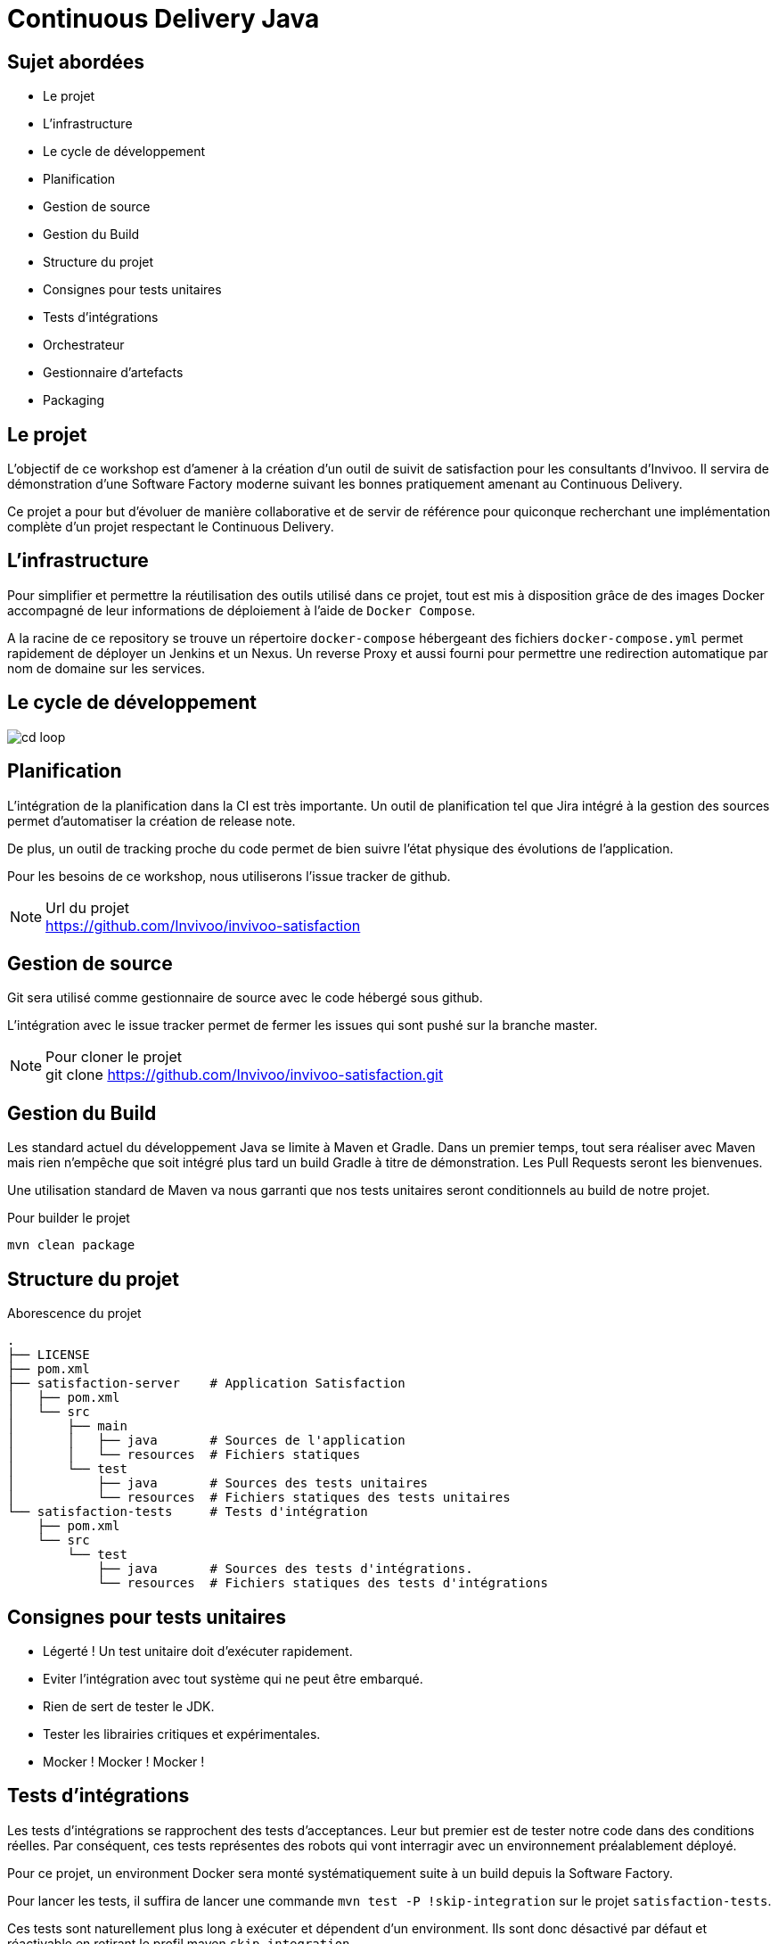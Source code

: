 = Continuous Delivery Java

== Sujet abordées

* Le projet
* L'infrastructure
* Le cycle de développement
* Planification
* Gestion de source
* Gestion du Build
* Structure du projet
* Consignes pour tests unitaires
* Tests d'intégrations
* Orchestrateur
* Gestionnaire d'artefacts
* Packaging

== Le projet

L'objectif de ce workshop est d'amener à la création d'un outil de suivit
de satisfaction pour les consultants d'Invivoo. Il servira de démonstration
d'une Software Factory moderne suivant les bonnes pratiquement amenant au
Continuous Delivery.

Ce projet a pour but d'évoluer de manière collaborative et de servir de
référence pour quiconque recherchant une implémentation complète d'un
projet respectant le Continuous Delivery.

== L'infrastructure

Pour simplifier et permettre la réutilisation des outils utilisé dans ce
projet, tout est mis à disposition grâce de des images Docker accompagné
de leur informations de déploiement à l'aide de `Docker Compose`.

A la racine de ce repository se trouve un répertoire `docker-compose`
hébergeant des fichiers `docker-compose.yml` permet rapidement de déployer
un Jenkins et un Nexus. Un reverse Proxy et aussi fourni pour permettre
une redirection automatique par nom de domaine sur les services.

== Le cycle de développement

image::images/cd-loop.jpg[]

== Planification

L'intégration de la planification dans la CI est très importante. Un
outil de planification tel que Jira intégré à la gestion des sources
permet d'automatiser la création de release note.

De plus, un outil de tracking proche du code permet de bien suivre l'état
physique des évolutions de l'application.

Pour les besoins de ce workshop, nous utiliserons l'issue tracker de
github.

[NOTE]
.Url du projet
https://github.com/Invivoo/invivoo-satisfaction

== Gestion de source

Git sera utilisé comme gestionnaire de source avec le code hébergé sous github.

L'intégration avec le issue tracker permet de fermer les issues qui sont pushé
sur la branche master.

[NOTE]
.Pour cloner le projet
git clone https://github.com/Invivoo/invivoo-satisfaction.git

== Gestion du Build

Les standard actuel du développement Java se limite à Maven et Gradle. Dans un
premier temps, tout sera réaliser avec Maven mais rien n'empêche que soit
intégré plus tard un build Gradle à titre de démonstration. Les Pull Requests
seront les bienvenues.

Une utilisation standard de Maven va nous garranti que nos tests unitaires
seront conditionnels au build de notre projet.

.Pour builder le projet
[source]
----
mvn clean package
----

== Structure du projet

.Aborescence du projet
----
.
├── LICENSE
├── pom.xml
├── satisfaction-server    # Application Satisfaction
│   ├── pom.xml
│   └── src
│       ├── main
│       │   ├── java       # Sources de l'application
│       │   └── resources  # Fichiers statiques
│       └── test
│           ├── java       # Sources des tests unitaires
│           └── resources  # Fichiers statiques des tests unitaires
└── satisfaction-tests     # Tests d'intégration
    ├── pom.xml
    └── src
        └── test
            ├── java       # Sources des tests d'intégrations.
            └── resources  # Fichiers statiques des tests d'intégrations
----

== Consignes pour tests unitaires

* Légerté ! Un test unitaire doit d'exécuter rapidement.
* Eviter l'intégration avec tout système qui ne peut être embarqué.
* Rien de sert de tester le JDK.
* Tester les librairies critiques et expérimentales.
* Mocker ! Mocker ! Mocker !

== Tests d'intégrations

Les tests d'intégrations se rapprochent des tests d'acceptances. Leur but
premier est de tester notre code dans des conditions réelles. Par conséquent,
ces tests représentes des robots qui vont interragir avec un environnement
préalablement déployé.

Pour ce projet, un environment Docker sera monté systématiquement suite à un
build depuis la Software Factory.

Pour lancer les tests, il suffira de lancer une commande
`mvn test -P !skip-integration` sur le projet `satisfaction-tests`.

Ces tests sont naturellement plus long à exécuter et dépendent d'un environment.
Ils sont donc désactivé par défaut et réactivable en retirant le profil maven
`skip-integration`.

[source,xml]
.satisfaction-tests/pom.xml
----
...
<profiles>
  <!-- Configuration qui désactive l'exécution des tests du projet
       satisfaction-tests. -->
  <profile>
    <id>skip-integration</id>
    <activation>
      <activeByDefault>true</activeByDefault>
    </activation>
    <build>
      <plugins>
        <plugin>
          <groupId>org.apache.maven.plugins</groupId>
          <artifactId>maven-surefire-plugin</artifactId>
          <configuration>
            <skipTests>true</skipTests>
          </configuration>
        </plugin>
      </plugins>
    </build>
  </profile>
</profiles>
....
----

[NOTE]
.Exemple de lancement des tests d'intégration
mvn test -P !skip-integration

== Orchestrateur

L'orchestrateur permet de builder notre projet de manière centralisé.
Idéalement, cet orchestrateur doit être notifié des modifications de codes
afin de procéder au déclenchement d'un build. Ultimement, cet orchestrateurs
doit déclencher le déploiement et le lancement des tests d'intégrations.

Pour le project Satisfaction, Jenkins sera utilisé car il s'agit de l'outil le
plus répendu. Bamboo de Atlasian et TeamCity de JetBrains sont des alternatives
crédibles.

D'innombrable autres solutions existent et se sont spécialisé en s'intégrant
de manière automatique avec Github (ex : CircleCI, TravisCI, etc).

=== Configuration du build Jenkins

==== Gestion de code
image::images/jenkins/01-gestion-de-code.png[alt]

==== Gestion de code
image::images/jenkins/02-declenchement-build.png[alt]

==== Gestion de code
image::images/jenkins/03-build.png[alt]

=== Configuration du Web Hook Github

Le Web Hook Github correspond au mécanisme qui va notifier Jenkins lorsqu'une
branche a été modifié.

== Gestionnaire d'artefacts

Dans l'univers Java, les binaires compilé sont généralement uploadé sur un
gestionnaire d'artefacts. Ce passage permet d'historisé et d'auditer les
binaires produits. De plus, ces gestionnaires permettent de bloquer la mise à
jour d'artefact. On évitent ainsi qu'un binaire soit remplacé par un autre
sans que l'on sache.

Le projet satisfaction est configuré pour uploader ses binaires sur le serveur
Nexus spécialement déployé pour ce projet

== Packaging

Packager consiste à compiler et uploader le résultat sur notre gestionnaire
d'artefacts. Maven permet de réaliser cette opération de manière automatique
avec la commande `mvn deploy`.

Cette opération implique 2 configurations prérequises :

* Repository d'artefact cible
* Credentials du serveur d'artefact

=== Configuration du repository d'artefacts

[source,xml]
.pom.xml
----
<project>
  ...
	<distributionManagement>
		<repository>
			<id>invivoo</id>
			<url>http://serveur-nexus/repository/invivoo-release/</url>
		</repository>
		<snapshotRepository>
			<id>invivoo</id>
			<url>http://serveur-nexus/repository/invivoo-snapshot/</url>
		</snapshotRepository>
	</distributionManagement>
</project>
----

=== Configurations des credentials du serveur d'artefacts

Cette configuration ne doit pas faire partie du projet. Elle doit être
renseigné manuelle pour quiconque qui s'occupera de pusher des artefacts sur
Nexus. Généralement, on choisit le fichier `$M2_HOME/settings.xml`.

[source,xml]
.settings.xml
----
<settings>
    ...
    <servers>
        <server>
            <id>invivoo</id>
            <username>USERNAME</username>
            <password>PASSWORD</password>
        </server>
    </servers>
</settings>
----

=== Release d'une version finale

Maven supporte propose le plugin `release` qui permet de gérer automatiquement
la mise à jour des pom pour une version non `SNAPSHOT`.

Suite à cette mise à jour, le plugin s'occupera de lancer une compilation de
test. Une deuxième étape permet de distribuer les binaires produits vers le
serveur d'artefact et de tagger les sources du projet.

Pour ce faire, la configuration suivante est nécessaire dans le projet :

[source,xml]
.pom.xml
----
<scm>
		<url>https://github.com/daniellavoie/Kubik</url>
		<connection>scm:git:https://github.com/daniellavoie/Kubik.git</connection>
		<developerConnection>scm:git:https://github.com/daniellavoie/Kubik.git</developerConnection>
</scm>
----
